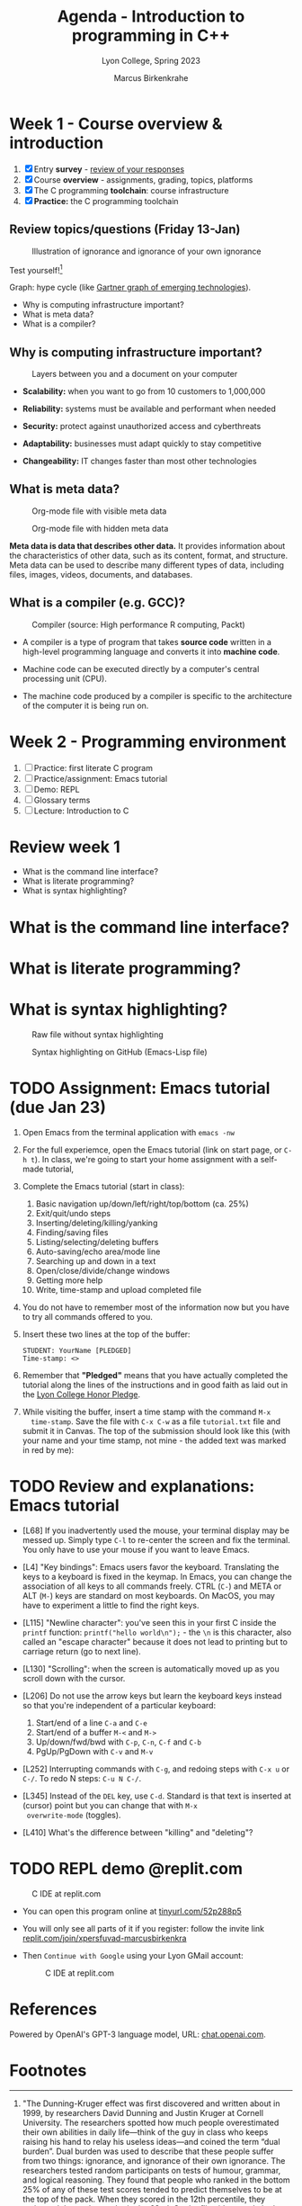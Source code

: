 #+TITLE: Agenda - Introduction to programming in C++
#+AUTHOR: Marcus Birkenkrahe
#+SUBTITLE: Lyon College, Spring 2023
#+STARTUP:overview hideblocks indent
#+OPTIONS: toc:nil num:nil ^:nil
#+attr_html: :width 400px
[[../img/cover.jpg]]
* Week 1 - Course overview & introduction
#+attr_html: :width 400px
[[../img/week1.png]]

1) [X] Entry *survey* - [[https://docs.google.com/forms/d/1yz2EtuSin3r54zMG1d_JCnnVAGb0XI8cP-Yvr7FmZbo/edit#responses][review of your responses]]
2) [X] Course *overview* - assignments, grading, topics, platforms
3) [X] The C programming *toolchain*: course infrastructure
4) [X] *Practice:* the C programming toolchain

** Review topics/questions (Friday 13-Jan)
#+attr_latex: :width 400px
#+caption: Illustration of ignorance and ignorance of your own ignorance
[[../img/dunningkruger.png]]

Test yourself![fn:1]

Graph: hype cycle (like [[https://www.gartner.com/en/research/methodologies/gartner-hype-cycle][Gartner graph of emerging technologies]]).

- Why is computing infrastructure important?
- What is meta data?
- What is a compiler?

** Why is computing infrastructure important?
#+attr_latex: :width 400px
#+caption: Layers between you and a document on your computer
[[../img/0_infrastructure.jpg]]

- *Scalability:* when you want to go from 10 customers to 1,000,000

- *Reliability:* systems must be available and performant when needed

- *Security:* protect against unauthorized access and cyberthreats

- *Adaptability:* businesses must adapt quickly to stay competitive

- *Changeability:* IT changes faster than most other technologies

** What is meta data?
#+attr_latex: :width 400px
#+caption: Org-mode file with visible meta data
[[../img/0_meta.png]]
#+attr_latex: :width 400px
#+caption: Org-mode file with hidden meta data
[[../img/0_meta1.png]]

*Meta data is data that describes other data.* It provides information
about the characteristics of other data, such as its content, format,
and structure. Meta data can be used to describe many different types
of data, including files, images, videos, documents, and databases.

** What is a compiler (e.g. GCC)?
#+attr_latex: :width 400px
#+caption: Compiler (source: High performance R computing, Packt)
[[../img/compiler.png]]

- A compiler is a type of program that takes *source code* written in a
  high-level programming language and converts it into *machine code*.

- Machine code can be executed directly by a computer's central
  processing unit (CPU).

- The machine code produced by a compiler is specific to the
  architecture of the computer it is being run on.


* Week 2 - Programming environment
#+attr_html: :width 400px
[[../img/0_gnuemacs.png]]

1) [ ] Practice: first literate C program
2) [ ] Practice/assignment: Emacs tutorial
3) [ ] Demo: REPL
4) [ ] Glossary terms
5) [ ] Lecture: Introduction to C

* Review week 1
#+attr_html: :width 400px
[[../img/cweb.png]]

- What is the command line interface?
- What is literate programming?
- What is syntax highlighting?

* What is the command line interface?
#+attr_html: :width 400px
[[../img/cli.png]]

* What is literate programming?
#+attr_html: :width 400px
[[../img/0_litprog1.png]]

* What is syntax highlighting?
#+attr_html: :width 400px
#+caption: Raw file without syntax highlighting
[[../img/0_raw.png]]
#+attr_html: :width 400px
#+caption: Syntax highlighting on GitHub (Emacs-Lisp file)
[[../img/0_syntax.png]]

* TODO Assignment: Emacs tutorial (due Jan 23)

1) Open Emacs from the terminal application with ~emacs -nw~

2) For the full experiemce, open the Emacs tutorial (link on start
   page, or ~C-h t~). In class, we're going to start your home
   assignment with a self-made tutorial, 
   #+attr_latex: :width 400px
   [[../img/gnuemacs2.png]]

3) Complete the Emacs tutorial (start in class):
   1) Basic navigation up/down/left/right/top/bottom (ca. 25%)
   2) Exit/quit/undo steps
   3) Inserting/deleting/killing/yanking
   4) Finding/saving files
   5) Listing/selecting/deleting buffers
   6) Auto-saving/echo area/mode line
   7) Searching up and down in a text
   8) Open/close/divide/change windows
   9) Getting more help
   10) Write, time-stamp and upload completed file
   
4) You do not have to remember most of the information now but you
   have to try all commands offered to you. 

5) Insert these two lines at the top of the buffer:
   #+begin_example
     STUDENT: YourName [PLEDGED]
     Time-stamp: <>
   #+end_example

6) Remember that *"Pledged"* means that you have actually completed the
   tutorial along the lines of the instructions and in good faith as
   laid out in the [[https://catalog.lyon.edu/the-lyon-college-honor-pledge][Lyon College Honor Pledge]].
    
7) While visiting the buffer, insert a time stamp with the command ~M-x
   time-stamp~. Save the file with ~C-x C-w~ as a file ~tutorial.txt~ file
   and submit it in Canvas. The top of the submission should look like
   this (with your name and your time stamp, not mine - the added text
   was marked in red by me):
   #+attr_html: :width 400px
   [[../img/tutorial.png]]

* TODO Review and explanations: Emacs tutorial

- [L68] If you inadvertently used the mouse, your terminal display may
  be messed up. Simply type ~C-l~ to re-center the screen and fix the
  terminal. You only have to use your mouse if you want to leave Emacs.
  
- [L4] "Key bindings": Emacs users favor the keyboard. Translating the
  keys to a keyboard is fixed in the keymap. In Emacs, you can change
  the association of all keys to all commands freely. CTRL (~C-~) and
  META or ALT (~M-~) keys are standard on most keyboards. On MacOS, you
  may have to experiment a little to find the right keys.

- [L115] "Newline character": you've seen this in your first C inside
  the ~printf~ function: ~printf("hello world\n");~ - the ~\n~ is this
  character, also called an "escape character" because it does not
  lead to printing but to carriage return (go to next line).

- [L130] "Scrolling": when the screen is automatically moved up as you
  scroll down with the cursor.

- [L206] Do not use the arrow keys but learn the keyboard keys instead
  so that you're independent of a particular keyboard:
  1) Start/end of a line ~C-a~ and ~C-e~
  2) Start/end of a buffer ~M-<~ and ~M->~
  3) Up/down/fwd/bwd with ~C-p~, ~C-n~, ~C-f~ and ~C-b~
  4) PgUp/PgDown with ~C-v~ and ~M-v~

- [L252] Interrupting commands with ~C-g~, and redoing steps with ~C-x u~
  or ~C-/~. To redo N steps: ~C-u N C-/~.

- [L345] Instead of the ~DEL~ key, use ~C-d~. Standard is that text is
  inserted at (cursor) point but you can change that with ~M-x
  overwrite-mode~ (toggles).

- [L410] What's the difference between "killing" and "deleting"?
  
* TODO REPL demo @replit.com
#+attr_latex: :width 400px
#+caption: C IDE at replit.com
[[../img/cc_replit.png]]

- You can open this program online at [[https://tinyurl.com/52p288p5][tinyurl.com/52p288p5]]

- You will only see all parts of it if you register: follow the invite
  link [[https://replit.com/join/xpersfuvad-marcusbirkenkra][replit.com/join/xpersfuvad-marcusbirkenkra]]

- Then ~Continue with Google~ using your Lyon GMail account:
  #+attr_latex: :width 400px
  #+caption: C IDE at replit.com
  [[../img/0_replit.png]]



* References

Powered by OpenAI's GPT-3 language model, URL: [[https://chat.openai.com][chat.openai.com]].

* Footnotes

[fn:1]"The Dunning-Kruger effect was first discovered and written
about in 1999, by researchers David Dunning and Justin Kruger at
Cornell University. The researchers spotted how much people
overestimated their own abilities in daily life—think of the guy in
class who keeps raising his hand to relay his useless ideas—and coined
the term “dual burden”. Dual burden was used to describe that these
people suffer from two things: ignorance, and ignorance of their own
ignorance. The researchers tested random participants on tests of
humour, grammar, and logical reasoning. They found that people who
ranked in the bottom 25% of any of these test scores tended to predict
themselves to be at the top of the pack. When they scored in the 12th
percentile, they estimated themselves to be in the 62nd. On the flip
side, people in the top 25% predicted their scores to be slightly
lower than they actually were." (Source: [[https://thedecisionlab.com/biases/dunning-kruger-effect][thedecisionlab.com]])
